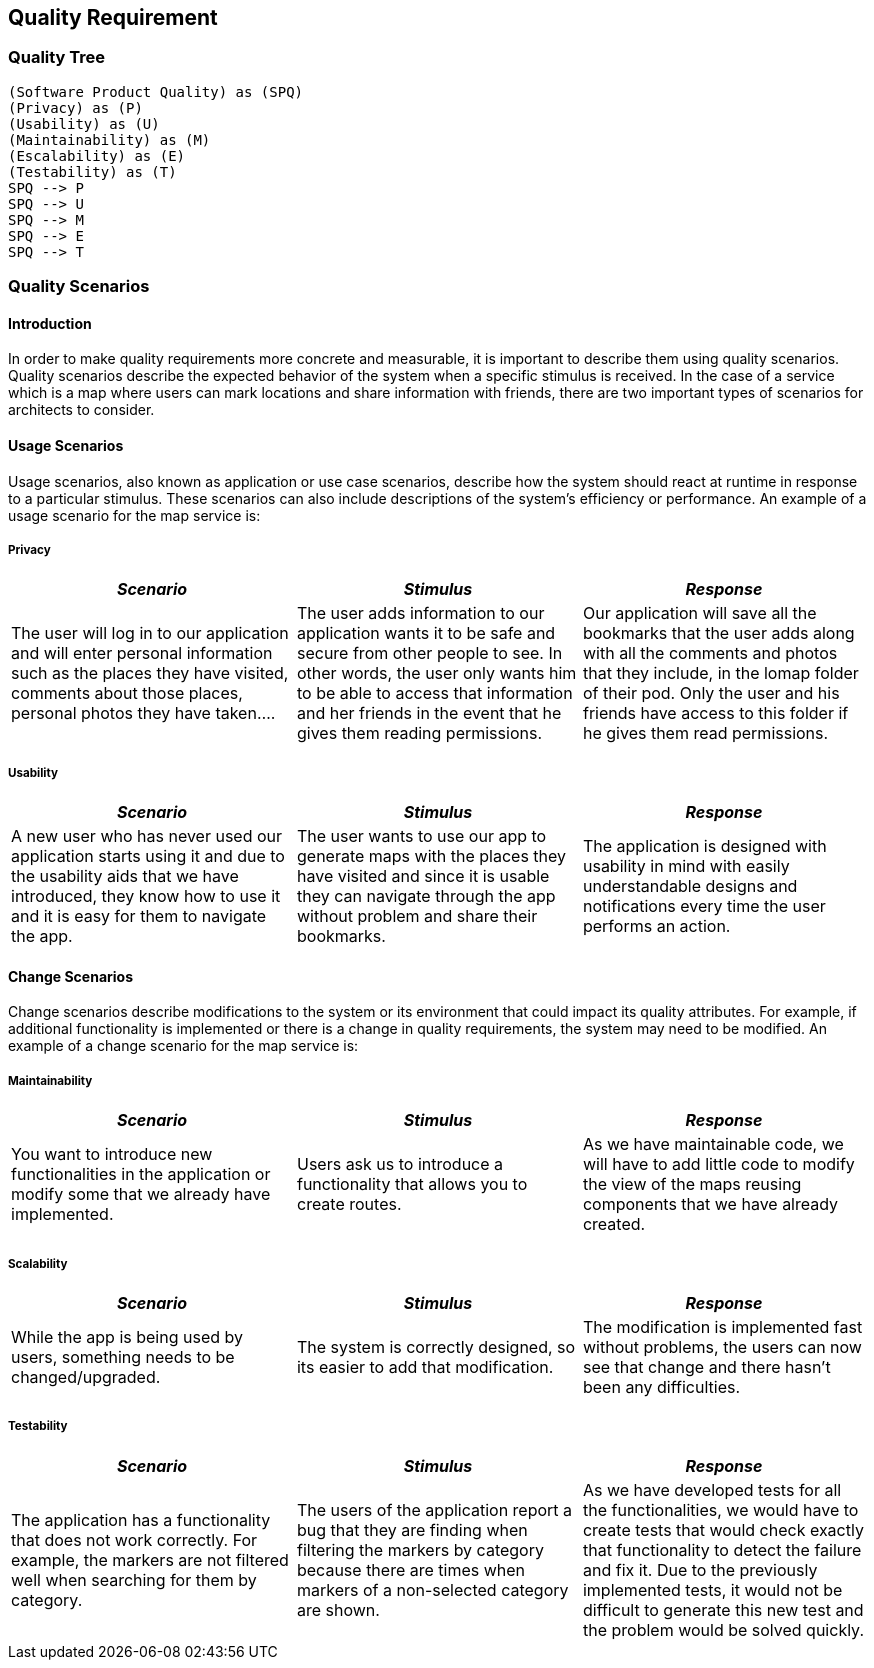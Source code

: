 [[section-quality-scenarios]]
== Quality Requirement

=== Quality Tree

[plantuml, "qualitytree", png]
----
(Software Product Quality) as (SPQ)
(Privacy) as (P)
(Usability) as (U)
(Maintainability) as (M)
(Escalability) as (E)
(Testability) as (T)
SPQ --> P
SPQ --> U
SPQ --> M
SPQ --> E
SPQ --> T
----

=== Quality Scenarios

==== Introduction

In order to make quality requirements more concrete and measurable, it is important to describe them using quality scenarios. Quality scenarios describe the expected behavior of the system when a specific stimulus is received. In the case of a service which is a map where users can mark locations and share information with friends, there are two important types of scenarios for architects to consider.

==== Usage Scenarios

Usage scenarios, also known as application or use case scenarios, describe how the system should react at runtime in response to a particular stimulus. These scenarios can also include descriptions of the system's efficiency or performance. An example of a usage scenario for the map service is:


===== Privacy

|===
| *_Scenario_* | *_Stimulus_* | *_Response_*
 
| The user will log in to our application and will enter personal information such as the places they have visited, comments about those places, personal photos they have taken....

| The user adds information to our application wants it to be safe and secure from other people to see. In other words, the user only wants him to be able to access that information and her friends in the event that he gives them reading permissions.

| Our application will save all the bookmarks that the user adds along with all the comments and photos that they include, in the lomap folder of their pod. Only the user and his friends have access to this folder if he gives them read permissions.
|===

===== Usability

|===
| *_Scenario_* | *_Stimulus_* | *_Response_*
 
| A new user who has never used our application starts using it and due to the usability aids that we have introduced, they know how to use it and it is easy for them to navigate the app.

| The user wants to use our app to generate maps with the places they have visited and since it is usable they can navigate through the app without problem and share their bookmarks.

| The application is designed with usability in mind with easily understandable designs and notifications every time the user performs an action.
|===

==== Change Scenarios

Change scenarios describe modifications to the system or its environment that could impact its quality attributes. For example, if additional functionality is implemented or there is a change in quality requirements, the system may need to be modified. An example of a change scenario for the map service is:

===== Maintainability

|===
| *_Scenario_* | *_Stimulus_* | *_Response_*

| You want to introduce new functionalities in the application or modify some that we already have implemented.

| Users ask us to introduce a functionality that allows you to create routes.

| As we have maintainable code, we will have to add little code to modify the view of the maps reusing components that we have already created.
|===

===== Scalability

|===
| *_Scenario_* | *_Stimulus_* | *_Response_*
 
| While the app is being used by users, something needs to be changed/upgraded.

| The system is correctly designed, so its easier to add that modification.

| The modification is implemented fast without problems, the users can now see that change and there hasn't been any difficulties.
|===

===== Testability

|===
| *_Scenario_* | *_Stimulus_* | *_Response_*
 
| The application has a functionality that does not work correctly. For example, the markers are not filtered well when searching for them by category.

| The users of the application report a bug that they are finding when filtering the markers by category because there are times when markers of a non-selected category are shown.

| As we have developed tests for all the functionalities, we would have to create tests that would check exactly that functionality to detect the failure and fix it. Due to the previously implemented tests, it would not be difficult to generate this new test and the problem would be solved quickly.
|===